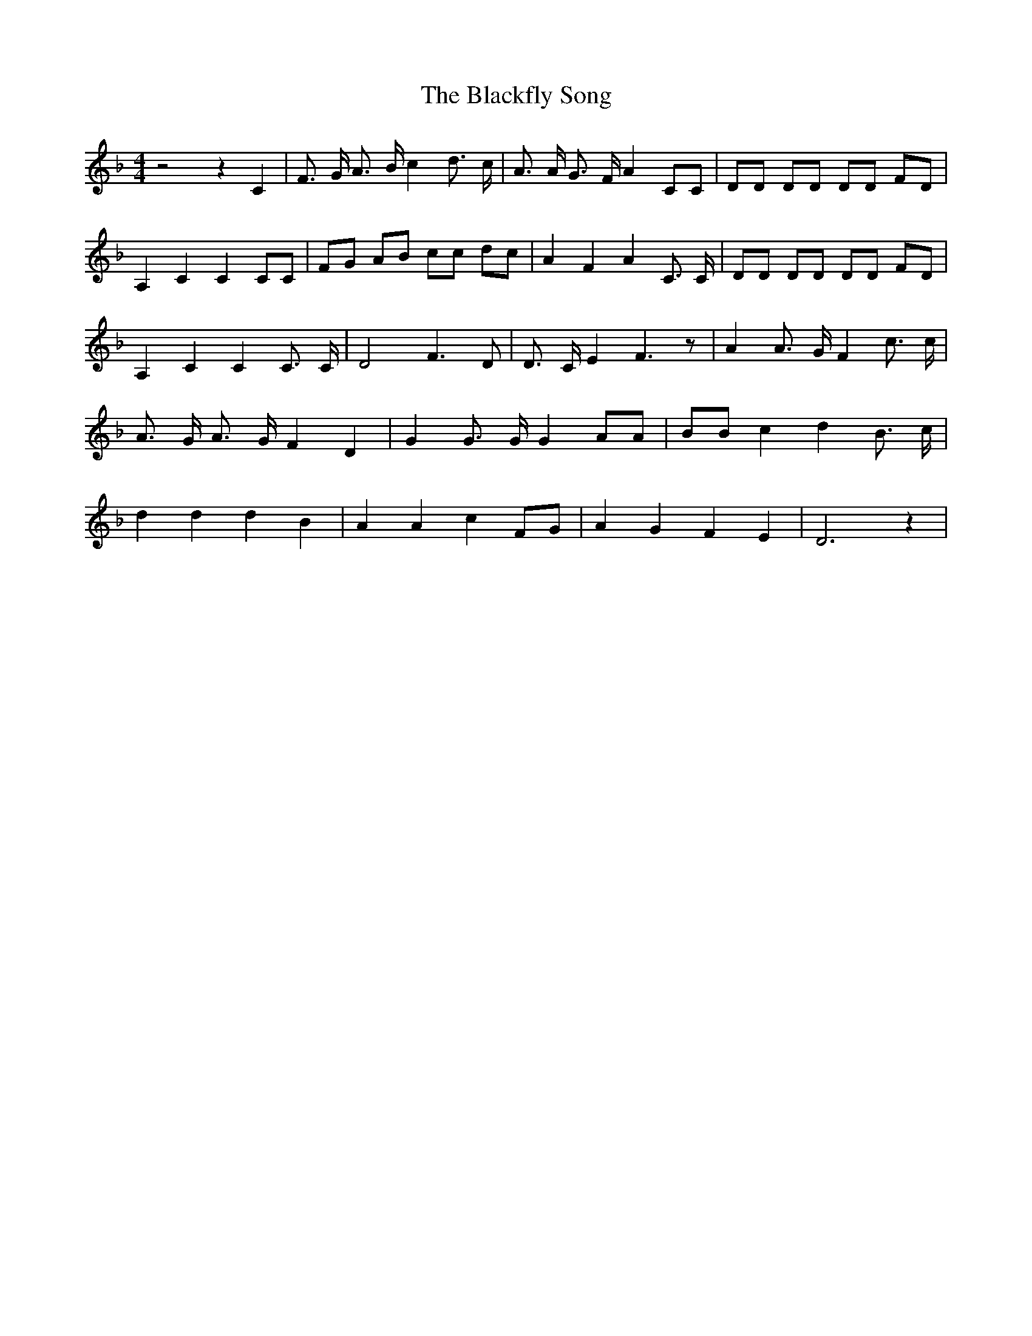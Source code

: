 % Generated more or less automatically by swtoabc by Erich Rickheit KSC
X:1
T:The Blackfly Song
M:4/4
L:1/8
K:F
 z4 z2 C2| F3/2 G/2 A3/2 B/2 c2 d3/2- c/2| A3/2 A/2 G3/2 F/2 A2 CC|\
 DD DD DD FD| A,2 C2 C2 CC| FG AB cc dc| A2 F2 A2 C3/2 C/2| DD DD DD FD|\
 A,2 C2 C2 C3/2 C/2| D4 F3 D| D3/2 C/2 E2 F3 z| A2 A3/2 G/2 F2 c3/2 c/2|\
 A3/2 G/2 A3/2 G/2 F2 D2| G2 G3/2 G/2 G2 AA| BB c2 d2 B3/2- c/2| d2 d2 d2 B2|\
 A2 A2 c2F-G| A2 G2 F2 E2| D6 z2|

